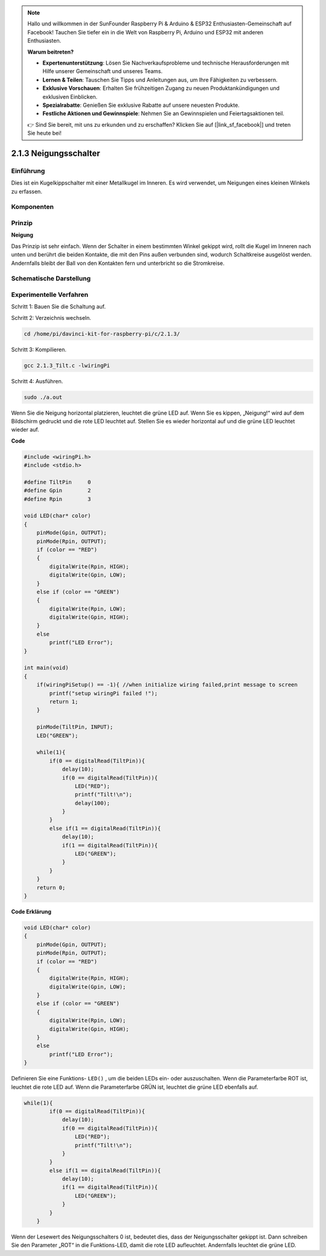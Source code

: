 .. note::

    Hallo und willkommen in der SunFounder Raspberry Pi & Arduino & ESP32 Enthusiasten-Gemeinschaft auf Facebook! Tauchen Sie tiefer ein in die Welt von Raspberry Pi, Arduino und ESP32 mit anderen Enthusiasten.

    **Warum beitreten?**

    - **Expertenunterstützung**: Lösen Sie Nachverkaufsprobleme und technische Herausforderungen mit Hilfe unserer Gemeinschaft und unseres Teams.
    - **Lernen & Teilen**: Tauschen Sie Tipps und Anleitungen aus, um Ihre Fähigkeiten zu verbessern.
    - **Exklusive Vorschauen**: Erhalten Sie frühzeitigen Zugang zu neuen Produktankündigungen und exklusiven Einblicken.
    - **Spezialrabatte**: Genießen Sie exklusive Rabatte auf unsere neuesten Produkte.
    - **Festliche Aktionen und Gewinnspiele**: Nehmen Sie an Gewinnspielen und Feiertagsaktionen teil.

    👉 Sind Sie bereit, mit uns zu erkunden und zu erschaffen? Klicken Sie auf [|link_sf_facebook|] und treten Sie heute bei!

2.1.3 Neigungsschalter
=========================

Einführung
------------

Dies ist ein Kugelkippschalter mit einer Metallkugel im Inneren. 
Es wird verwendet, um Neigungen eines kleinen Winkels zu erfassen.

Komponenten
---------------

.. image:: ../img/list_2.1.3_tilt_switch.png


Prinzip
---------

**Neigung**

Das Prinzip ist sehr einfach. Wenn der Schalter in einem bestimmten Winkel gekippt wird, 
rollt die Kugel im Inneren nach unten und berührt die beiden Kontakte, 
die mit den Pins außen verbunden sind, wodurch Schaltkreise ausgelöst werden. 
Andernfalls bleibt der Ball von den Kontakten fern und unterbricht so die Stromkreise.

.. image:: ../img/image167.png


Schematische Darstellung
---------------------------------

.. image:: ../img/image307.png


.. image:: ../img/image308.png


Experimentelle Verfahren
-----------------------------------

Schritt 1: Bauen Sie die Schaltung auf.

.. image:: ../img/image169.png
    :width: 800



Schritt 2: Verzeichnis wechseln.

.. raw:: html

   <run></run>

.. code-block::

    cd /home/pi/davinci-kit-for-raspberry-pi/c/2.1.3/

Schritt 3: Kompilieren.

.. raw:: html

   <run></run>

.. code-block::

    gcc 2.1.3_Tilt.c -lwiringPi

Schritt 4: Ausführen.

.. raw:: html

   <run></run>

.. code-block::

    sudo ./a.out

Wenn Sie die Neigung horizontal platzieren, 
leuchtet die grüne LED auf. 
Wenn Sie es kippen, „Neigung!“ wird auf dem Bildschirm gedruckt und die rote LED leuchtet auf. 
Stellen Sie es wieder horizontal auf und die grüne LED leuchtet wieder auf.

**Code**

.. code-block:: c

    #include <wiringPi.h>
    #include <stdio.h>

    #define TiltPin     0
    #define Gpin        2
    #define Rpin        3

    void LED(char* color)
    {
        pinMode(Gpin, OUTPUT);
        pinMode(Rpin, OUTPUT);
        if (color == "RED")
        {
            digitalWrite(Rpin, HIGH);
            digitalWrite(Gpin, LOW);
        }
        else if (color == "GREEN")
        {
            digitalWrite(Rpin, LOW);
            digitalWrite(Gpin, HIGH);
        }
        else
            printf("LED Error");
    }

    int main(void)
    {
        if(wiringPiSetup() == -1){ //when initialize wiring failed,print message to screen
            printf("setup wiringPi failed !");
            return 1;
        }

        pinMode(TiltPin, INPUT);
        LED("GREEN");
        
        while(1){
            if(0 == digitalRead(TiltPin)){
                delay(10);
                if(0 == digitalRead(TiltPin)){
                    LED("RED");
                    printf("Tilt!\n");
                    delay(100);
                }
            }
            else if(1 == digitalRead(TiltPin)){
                delay(10);
                if(1 == digitalRead(TiltPin)){
                    LED("GREEN");
                }
            }
        }
        return 0;
    }

**Code Erklärung**

.. code-block:: c

    void LED(char* color)
    {
        pinMode(Gpin, OUTPUT);
        pinMode(Rpin, OUTPUT);
        if (color == "RED")
        {
            digitalWrite(Rpin, HIGH);
            digitalWrite(Gpin, LOW);
        }
        else if (color == "GREEN")
        {
            digitalWrite(Rpin, LOW);
            digitalWrite(Gpin, HIGH);
        }
        else
            printf("LED Error");
    }

Definieren Sie eine Funktions- ``LED()`` , um die beiden LEDs ein- oder auszuschalten. Wenn die Parameterfarbe ROT ist, leuchtet die rote LED auf. Wenn die Parameterfarbe GRÜN ist, leuchtet die grüne LED ebenfalls auf.

.. code-block:: c

    while(1){
            if(0 == digitalRead(TiltPin)){
                delay(10);
                if(0 == digitalRead(TiltPin)){
                    LED("RED");
                    printf("Tilt!\n");
                }
            }
            else if(1 == digitalRead(TiltPin)){
                delay(10);
                if(1 == digitalRead(TiltPin)){
                    LED("GREEN");
                }
            }
        }

Wenn der Lesewert des Neigungsschalters 0 ist, bedeutet dies, dass der Neigungsschalter gekippt ist. Dann schreiben Sie den Parameter „ROT“ in die Funktions-LED, damit die rote LED aufleuchtet. Andernfalls leuchtet die grüne LED.

